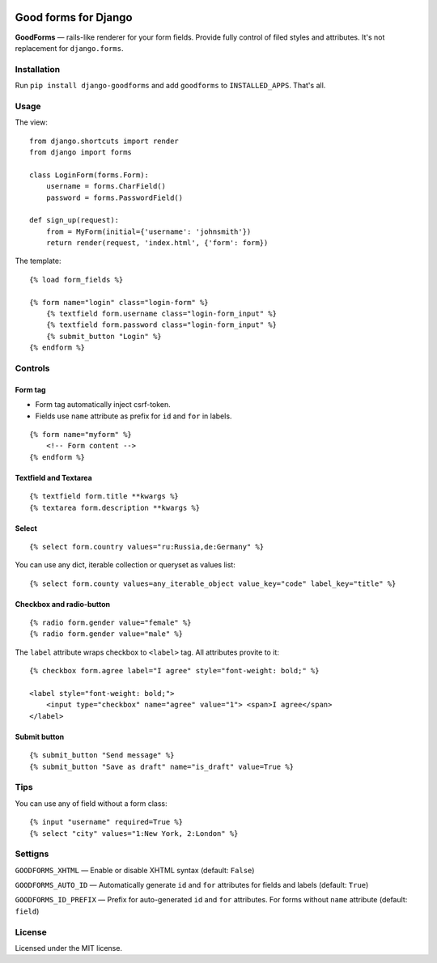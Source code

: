 .. image:: https://travis-ci.org/zenwalker/django-goodforms.svg
   :target: https://travis-ci.org/zenwalker/django-goodforms
   :alt: Build Status

Good forms for Django
=====================

**GoodForms** — rails-like renderer for your form fields. Provide fully control of filed styles and attributes. It's not replacement for ``django.forms``.


Installation
------------

Run ``pip install django-goodforms`` and add ``goodforms`` to ``INSTALLED_APPS``. That's all.


Usage
-----

The view::

    from django.shortcuts import render
    from django import forms

    class LoginForm(forms.Form):
        username = forms.CharField()
        password = forms.PasswordField()

    def sign_up(request):
        from = MyForm(initial={'username': 'johnsmith'})
        return render(request, 'index.html', {'form': form})


The template::

    {% load form_fields %}

    {% form name="login" class="login-form" %}
        {% textfield form.username class="login-form_input" %}
        {% textfield form.password class="login-form_input" %}
        {% submit_button "Login" %}
    {% endform %}


Controls
--------

Form tag
~~~~~~~~

- Form tag automatically inject csrf-token.
- Fields use ``name`` attribute as prefix for ``id`` and ``for`` in labels.

::

    {% form name="myform" %}
        <!-- Form content -->
    {% endform %}


Textfield and Textarea
~~~~~~~~~~~~~~~~~~~~~~

::

    {% textfield form.title **kwargs %}
    {% textarea form.description **kwargs %}


Select
~~~~~~

::

    {% select form.country values="ru:Russia,de:Germany" %}

You can use any dict, iterable collection or queryset as values list::

    {% select form.county values=any_iterable_object value_key="code" label_key="title" %}


Checkbox and radio-button
~~~~~~~~~~~~~~~~~~~~~~~~~

::

    {% radio form.gender value="female" %}
    {% radio form.gender value="male" %}

The ``label`` attribute wraps checkbox to ``<label>`` tag. All attributes provite to it::

    {% checkbox form.agree label="I agree" style="font-weight: bold;" %}

    <label style="font-weight: bold;">
        <input type="checkbox" name="agree" value="1"> <span>I agree</span>
    </label>


Submit button
~~~~~~~~~~~~~

::

    {% submit_button "Send message" %}
    {% submit_button "Save as draft" name="is_draft" value=True %}


Tips
----

You can use any of field without a form class::

    {% input "username" required=True %}
    {% select "city" values="1:New York, 2:London" %}


Settigns
--------

``GOODFORMS_XHTML`` — Enable or disable XHTML syntax (default: ``False``)

``GOODFORMS_AUTO_ID`` — Automatically generate ``id`` and ``for`` attributes for fields and labels (default: ``True``)

``GOODFORMS_ID_PREFIX`` — Prefix for auto-generated ``id`` and ``for`` attributes. For forms without ``name`` attribute (default: ``field``)


License
-------

Licensed under the MIT license.
